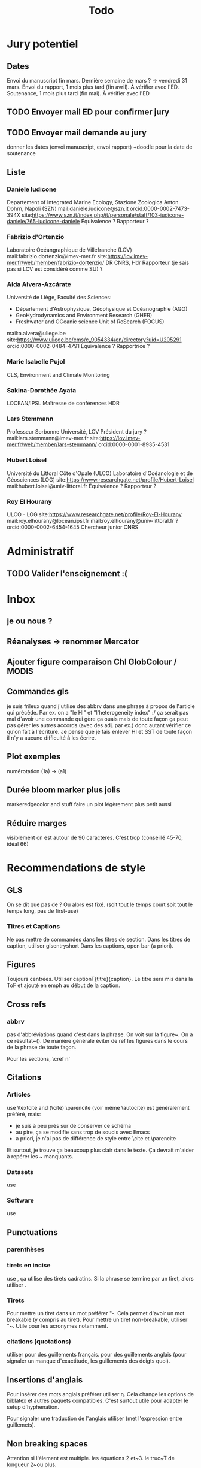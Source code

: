#+title: Todo


* Jury potentiel
** Dates
Envoi du manuscript fin mars. Dernière semaine de mars ? -> vendredi 31 mars.
Envoi du rapport, 1 mois plus tard (fin avril). À vérifier avec l'ED.
Soutenance, 1 mois plus tard (fin mai). À vérifier avec l'ED
** TODO Envoyer mail ED pour confirmer jury
** TODO Envoyer mail demande au jury
donner les dates (envoi manuscript, envoi rapport)
+doodle pour la date de soutenance
** Liste
*** Daniele Iudicone
Departement of Integrated Marine Ecology, Stazione Zoologica Anton Dohrn, Napoli (SZN)
mail:daniele.iudicone@szn.it
orcid:0000-0002-7473-394X
site:https://www.szn.it/index.php/it/personale/staff/103-iudicone-daniele/765-iudicone-daniele
Équivalence ?
Rapporteur ?
*** Fabrizio d'Ortenzio
Laboratoire Océangraphique de Villefranche (LOV)
mail:fabrizio.dortenzio@imev-mer.fr
site:https://lov.imev-mer.fr/web/member/fabrizio-dortenzio/
DR CNRS, Hdr
Rapporteur (je sais pas si LOV est considéré comme SU) ?
*** Aida Alvera-Azcárate
Université de Liège, Faculté des Sciences:
- Département d'Astrophysique, Géophysique et Océanographie (AGO)
- GeoHydrodynamics and Environment Research (GHER)
- Freshwater and OCeanic science Unit of ReSearch (FOCUS)
mail:a.alvera@uliege.be
site:https://www.uliege.be/cms/c_9054334/en/directory?uid=U205291
orcid:0000-0002-0484-4791
Équivalence ? Rapportrice ?
*** Marie Isabelle Pujol
CLS, Environment and Climate Monitoring
*** Sakina-Dorothée Ayata
LOCEAN/IPSL
Maîtresse de conférences HDR
*** Lars Stemmann
Professeur Sorbonne Université, LOV
Président du jury ?
mail:lars.stemmann@imev-mer.fr
site:https://lov.imev-mer.fr/web/member/lars-stemmann/
orcid:0000-0001-8935-4531
*** Hubert Loisel
Université du Littoral Côte d'Opale (ULCO)
Laboratoire d'Océanologie et de Géosciences (LOG)
site:https://www.researchgate.net/profile/Hubert-Loisel
mail:hubert.loisel@univ-littoral.fr
Équivalence ?
Rapporteur ?
*** Roy El Hourany
ULCO - LOG
site:https://www.researchgate.net/profile/Roy-El-Hourany
mail:roy.elhourany@locean.ipsl.fr
mail:roy.elhourany@univ-littoral.fr ?
orcid:0000-0002-6454-1645
Chercheur junior CNRS

* Administratif
** TODO Valider l'enseignement :(

* Inbox
** je ou nous ?
** Réanalyses -> renommer Mercator
** Ajouter figure comparaison Chl GlobColour / MODIS
** Commandes gls
je suis frileux quand j'utilise des abbrv dans une phrase à propos de l'article qui précède.
Par ex. on a "le HI" et "l'heterogeneity index" :/
ça serait pas mal d'avoir une commande qui gère ça
ouais mais de toute façon ça peut pas gérer les autres accords (avec des adj. par ex.) donc autant vérifier ce qu'on fait à l'écriture.
Je pense que je fais enlever HI et SST de toute façon il n'y a aucune difficulté à les écrire.
** Plot exemples
numérotation (1a) -> (a1)
** Durée bloom marker plus jolis
markeredgecolor and stuff
faire un plot légèrement plus petit aussi
** Réduire marges
visiblement on est autour de 90 caractères. C'est trop (conseillé 45-70, idéal 66)
* Recommendations de style
** GLS
On se dit que pas de \ab ?
Ou alors \ab est fixé. (soit tout le temps court soit tout le temps long, pas de first-use)
*** Titres et Captions
Ne pas mettre de commandes dans les titres de section.
Dans les titres de caption, utiliser glsentryshort
Dans les captions, open bar (a priori).
** Figures
Toujours centrées.
Utiliser captionT{titre}{caption}. Le titre sera mis dans la ToF et ajouté en emph au début de la caption.
** Cross refs
*** abbrv
pas d'abbréviations quand c'est dans la phrase.
On voit sur la figure~\ref{}. On a ce résultat~(\cref{}).
De manière générale éviter de ref les figures dans le cours de la phrase de toute façon.

Pour les sections, \cref n'
** Citations
*** Articles
use \textcite and (\cite)
\parencite (voir même \autocite) est généralement préféré, mais:
- je suis à peu près sur de conserver ce schéma
- au pire, ça se modifie sans trop de soucis avec Emacs
- a priori, je n'ai pas de différence de style entre \cite et \parencite
Et surtout, je trouve ça beaucoup plus clair dans le texte. Ça devrait m'aider à repérer les ~ manquants.
*** Datasets
use \footfullcite
*** Software
use \citesoft
** Punctuations
*** parenthèses
*** tirets en incise
use \encadra{}, ça utilise des tirets cadratins.
Si la phrase se termine par un tiret, alors utiliser \encadra*{}.
*** Tirets
Pour mettre un tiret dans un mot préférer "-. Cela permet d'avoir un mot breakable (y compris au tiret).
Pour mettre un tiret non-breakable, utiliser "~. Utile pour les acronymes notamment.
*** citations (quotations)
utiliser \guil{} pour des guillements français.
\guil*{} pour des guillements anglais (pour signaler un manque d'exactitude, les guillements des doigts quoi).
** Insertions d'anglais
Pour insérer des mots anglais préférer utiliser \eng{}. Cela change les options de biblatex et autres paquets compatibles. C'est surtout utile pour adapter le setup d'hyphenation.

Pour signaler une traduction de l'anglais utiliser \engquote{} (met l'expression entre guillemets).
** Non breaking spaces
Attention si l'élement est multiple.
les équations 2 et~3.
le truc~T de longueur 2~ou plus.
*** (cross-)references
refname~\ref,
avant une ref ou une citation, seulement si entre parenthèses / pas dans le flow de la phrase:
On voit tel résultat~(\cite{whatev_2000}).
On voit tel résultat~(\cref{fig:whatev}).
Mais: On voit sur la \crefname{fig:whatev}.
*** Au milieu des noms
Donald~E. Knuth. Machin Van~der~Truk.
Utiliser \bname pour ça.
*** Entre un nombre et son unité
3~jours.
*** Nombre dans une phrase
~\num, ~\ang, ~\qty,...
Même entre parenthèses: telles valeurs~(\qty{})
*** mathematical symbol à côté de son nom
l'écart"-type~\ab{std}
tel truc~\(T\)
Cela vaut pour les abbréviations \al{hi}~(\as{hi})
Autres cas: produits~L2
*** Symbole à côté de préposition
de~x, from 0 to~1, increase by~2.
Attention encore aux compositions: de u~et~v.
*** Équations en phrases
est égal à~2, moins que~x, pour tout~i.
*** numbers, quantities
~\num, ~\qty
*** Quand des cas sont énumérés
Sont graphés la sst~(a) et la chl~(b).
Ces cas sont (1)~isolés, (2)~rares.
*** Dans les explications de figures
quand on fait référence à qq chose sur la figure
par exemple: Est tracé la température seuil~(trait rouge).
Ça évite d'avoir un orphelin loin de sa ref.
** Énumérations
Préférer comme une phrase, avec des virgules (ou point-virgules), et un point final.
Le et final peut être omis pour plus de lisibilité si les items s'alignent.
\item a,
\item b,
\item (et) c.
** Majuscules
https://fr.wikipedia.org/wiki/Usage_des_majuscules_en_fran%C3%A7ais
*** En fr. pas de maj pour les jours de la semaine, les mois.
*** aux gentilés, mais pas aux noms de langues, ou si utilisé comme adj
c'est un Français, il parle le français
la région parisienne
*** Antonomase, pas de maj
fonction gaussienne.
*** points cardinaux, pas maj sauf si toponyme
le sud de l'Amérique, l'Amérique du Sud
l'hémisphère nord
exception: le pôle Nord
**** usage alternatif
selon certain, si cela sert à désigner une partie de la terre une majuscule est ok: hémisphère Nord, l'Atlantique Nord
Je préfère celle-ci en vrai, proche de l'anglais

* Vérifications à faire
** Spelling
** Regexps
#+begin_src
Repeated words
\<\(\w+\)\>\s-+\<\1\>

Double espaces (ceux là normalement c'est pas grave)
\>\s-\{2,\}

Espaces avant/après énumérations
\s-?([a-z])\s-?

Espaces avant commandes de cross-ref
\s-[(]?\\\(cref\|Cref|ref\)

Espaces avant inline maths
\s-[(]?\\(

Tirets normaux
[[[[:alpha:]]]]-[[[[:alpha:]]]]

Espaces avant commandes. Ajouter à l'option Linker de ChkTeX ce qu'il faut.
\parencite
\parenref

#+end_src

